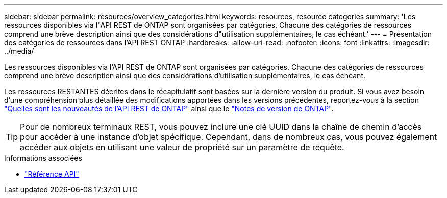 ---
sidebar: sidebar 
permalink: resources/overview_categories.html 
keywords: resources, resource categories 
summary: 'Les ressources disponibles via l"API REST de ONTAP sont organisées par catégories. Chacune des catégories de ressources comprend une brève description ainsi que des considérations d"utilisation supplémentaires, le cas échéant.' 
---
= Présentation des catégories de ressources dans l'API REST ONTAP
:hardbreaks:
:allow-uri-read: 
:nofooter: 
:icons: font
:linkattrs: 
:imagesdir: ../media/


[role="lead"]
Les ressources disponibles via l'API REST de ONTAP sont organisées par catégories. Chacune des catégories de ressources comprend une brève description ainsi que des considérations d'utilisation supplémentaires, le cas échéant.

Les ressources RESTANTES décrites dans le récapitulatif sont basées sur la dernière version du produit. Si vous avez besoin d'une compréhension plus détaillée des modifications apportées dans les versions précédentes, reportez-vous à la section link:../whats-new.html["Quelles sont les nouveautés de l'API REST de ONTAP"] ainsi que le https://library.netapp.com/ecm/ecm_download_file/ECMLP2492508["Notes de version de ONTAP"^].


TIP: Pour de nombreux terminaux REST, vous pouvez inclure une clé UUID dans la chaîne de chemin d'accès pour accéder à une instance d'objet spécifique. Cependant, dans de nombreux cas, vous pouvez également accéder aux objets en utilisant une valeur de propriété sur un paramètre de requête.

.Informations associées
* link:../reference/api_reference.html["Référence API"]

